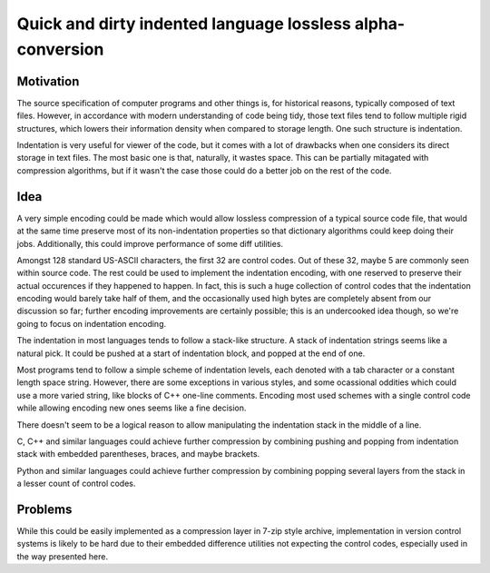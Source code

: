 ===========================================================
Quick and dirty indented language lossless alpha-conversion
===========================================================

.. contents

Motivation
----------

The source specification of computer programs and other things
is, for historical reasons, typically composed of text files.
However, in accordance with modern understanding of code being tidy,
those text files tend to follow multiple rigid structures, which
lowers their information density when compared to storage length. One such
structure is indentation.

Indentation is very useful for viewer of the code, but it comes with
a lot of drawbacks when one considers its direct storage in text files.
The most basic one is that, naturally, it wastes space. This can be partially
mitagated with compression algorithms, but if it wasn't the case those
could do a better job on the rest of the code.

Idea
----

A very simple encoding could be made which would allow lossless compression
of a typical source code file, that would at the same time preserve most
of its non-indentation properties so that dictionary algorithms could
keep doing their jobs. Additionally, this could improve performance of some
diff utilities.

Amongst 128 standard US-ASCII characters, the first 32 are control codes.
Out of these 32, maybe 5 are commonly seen within source code. The rest
could be used to implement the indentation encoding, with one reserved
to preserve their actual occurences if they happened to happen. In fact, this
is such a huge collection of control codes that the indentation encoding
would barely take half of them, and the occasionally used high bytes are
completely absent from our discussion so far; further encoding improvements
are certainly possible; this is an undercooked idea though, so we're going
to focus on indentation encoding.

The indentation in most languages tends to follow a stack-like structure.
A stack of indentation strings seems like a natural pick. It could be
pushed at a start of indentation block, and popped at the end of one.

Most programs tend to follow a simple scheme of indentation levels,
each denoted with a tab character or a constant length space string.
However, there are some exceptions in various styles, and some
ocassional oddities which could use a more varied string, like
blocks of C++ one-line comments. Encoding most used schemes with a single
control code while allowing encoding new ones seems like a fine decision.

There doesn't seem to be a logical reason to allow manipulating
the indentation stack in the middle of a line.

C, C++ and similar languages could achieve further compression by combining
pushing and popping from indentation stack with embedded parentheses, braces,
and maybe brackets.

Python and similar languages could achieve further compression by combining
popping several layers from the stack in a lesser count of control codes.

Problems
--------

While this could be easily implemented as a compression layer in 7-zip style
archive, implementation in version control systems is likely to be hard
due to their embedded difference utilities not expecting the control codes,
especially used in the way presented here.

